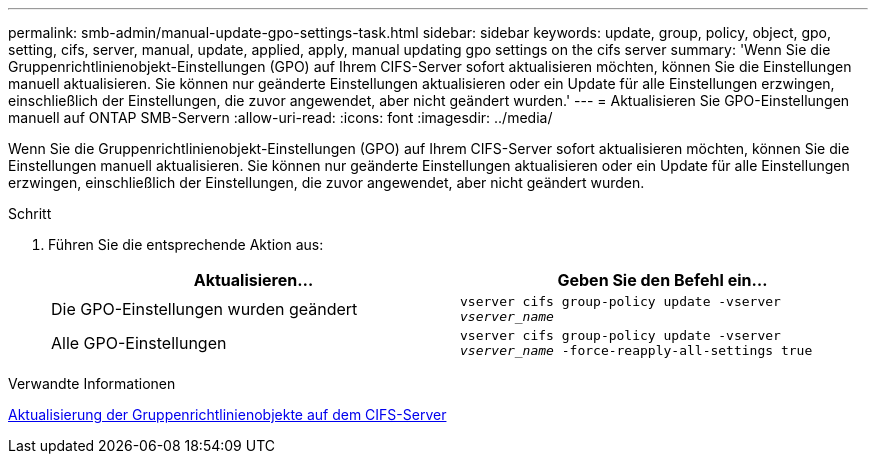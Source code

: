 ---
permalink: smb-admin/manual-update-gpo-settings-task.html 
sidebar: sidebar 
keywords: update, group, policy, object, gpo, setting, cifs, server, manual, update, applied, apply, manual updating gpo settings on the cifs server 
summary: 'Wenn Sie die Gruppenrichtlinienobjekt-Einstellungen (GPO) auf Ihrem CIFS-Server sofort aktualisieren möchten, können Sie die Einstellungen manuell aktualisieren. Sie können nur geänderte Einstellungen aktualisieren oder ein Update für alle Einstellungen erzwingen, einschließlich der Einstellungen, die zuvor angewendet, aber nicht geändert wurden.' 
---
= Aktualisieren Sie GPO-Einstellungen manuell auf ONTAP SMB-Servern
:allow-uri-read: 
:icons: font
:imagesdir: ../media/


[role="lead"]
Wenn Sie die Gruppenrichtlinienobjekt-Einstellungen (GPO) auf Ihrem CIFS-Server sofort aktualisieren möchten, können Sie die Einstellungen manuell aktualisieren. Sie können nur geänderte Einstellungen aktualisieren oder ein Update für alle Einstellungen erzwingen, einschließlich der Einstellungen, die zuvor angewendet, aber nicht geändert wurden.

.Schritt
. Führen Sie die entsprechende Aktion aus:
+
|===
| Aktualisieren... | Geben Sie den Befehl ein... 


 a| 
Die GPO-Einstellungen wurden geändert
 a| 
`vserver cifs group-policy update -vserver _vserver_name_`



 a| 
Alle GPO-Einstellungen
 a| 
`vserver cifs group-policy update -vserver _vserver_name_ -force-reapply-all-settings true`

|===


.Verwandte Informationen
xref:gpos-updated-server-concept.adoc[Aktualisierung der Gruppenrichtlinienobjekte auf dem CIFS-Server]
